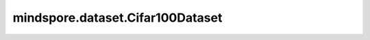 mindspore.dataset.Cifar100Dataset
=================================

.. py:class:: Cifar100Dataset(dataset_dir, usage=None, num_samples=None, num_parallel_workers=None, shuffle=None, sampler=None, num_shards=None, shard_id=None, cache=None)

    用于读取和解析CIFAR-100数据集的源数据文件。

    生成的数据集有三列: `[image, coarse_label, fine_label]`。 `image` 列的数据类型是uint8。 `coarse_label` 和 `fine_labels` 列的数据是uint32类型的标量。

    **参数：**

    - **dataset_dir** (str): 包含数据集文件的根目录路径。
    - **usage** (str, 可选): 指定数据集的子集，可取值为 `train` ，`test` 或 `all`。使用 `train` 参数将会读取50,000个训练样本， `test` 将会读取10,000个测试样本， `all` 将会读取全部60,000个样本（默认值为None，即全部样本图片）。
    - **num_samples** (int, 可选): 指定从数据集中读取的样本数（可以小于数据集总数，默认值为None，即全部样本图片)。
    - **num_parallel_workers** (int, 可选): 指定读取数据的工作线程数（默认值None，即使用mindspore.dataset.config中配置的线程数）。
    - **shuffle** (bool, 可选): 是否混洗数据集（默认为None，下表中会展示不同配置的预期行为）。
    - **sampler** (Sampler, 可选): 指定从数据集中选取样本的采样器（默认为None，下表中会展示不同配置的预期行为）。
    - **num_shards** (int, 可选): 分布式训练时，将数据集划分成指定的分片数（默认值None）。指定此参数后, `num_samples` 表示每个分片的最大样本数。
    - **shard_id** (int, 可选): 分布式训练时，指定使用的分片ID号（默认值None）。只有当指定了 `num_shards` 时才能指定此参数。
    - **cache** (DatasetCache, 可选): 单节点数据缓存，能够加快数据加载和处理的速度（默认值None，即不使用缓存加速）。

    **异常：**

    - **RuntimeError:** `dataset_dir` 路径下不包含数据文件。
    - **RuntimeError:** `num_parallel_workers` 超过系统最大线程数。
    - **RuntimeError:** 同时指定了 `sampler` 和 `shuffle` 参数。
    - **RuntimeError:** 同时指定了 `sampler` 和 `num_shards` 参数。
    - **RuntimeError:** 指定了 `num_shards` 参数，但是未指定 `shard_id` 参数。
    - **RuntimeError:** 指定了 `shard_id` 参数，但是未指定 `num_shards` 参数。
    - **ValueError:**  `shard_id` 参数错误（小于0或者大于等于 `num_shards`）。

    .. note:: 此数据集可以指定 `sampler` 参数，但 `sampler` 和 `shuffle` 是互斥的。下表展示了几种合法的输入参数及预期的行为。

    .. list-table:: 配置 `sampler` 和 `shuffle` 的不同组合得到的预期排序结果
       :widths: 25 25 50
       :header-rows: 1

       * - 参数 `sampler`
         - 参数 `shuffle`
         - 预期数据顺序
       * - None
         - None
         - 随机排列
       * - None
         - True
         - 随机排列
       * - None
         - False
         - 顺序排列
       * - 参数 `sampler`
         - None
         - 由 `sampler` 行为定义的顺序
       * - 参数 `sampler`
         - True
         - 不允许
       * - 参数 `sampler`
         - False
         - 不允许

    **样例：**

    >>> cifar100_dataset_dir = "/path/to/cifar100_dataset_directory"
    >>>
    >>> # 1)  按数据集文件的读取顺序，依次获取CIFAR-100数据集中的所有样本
    >>> dataset = ds.Cifar100Dataset(dataset_dir=cifar100_dataset_dir, shuffle=False)
    >>>
    >>> # 2)  从CIFAR100数据集中随机抽取350个样本
    >>> dataset = ds.Cifar100Dataset(dataset_dir=cifar100_dataset_dir, num_samples=350, shuffle=True)
    >>>
    >>> #  提示： 在CIFAR-100数据集生成的数据集对象中，每一次迭代得到的数据行都有"image", "fine_label" 和 "coarse_label"三个键

    **关于CIFAR-100数据集:**

    CIFAR-100数据集和CIFAR-10数据集非常相似，CIFAR-100有100个类别，每类包含600张图片，其中500张训练图片和100张测试图片。这100个类别又被分成20个超类。每个图片都有一个"fine"标签（所属子类）和一个"coarse"标签(所属超类)。
    
    以下为原始CIFAR-100数据集结构。您可以将数据集解压成如下的文件结构，并通过MindSpore的API进行读取。

    .. code-block::

        . 
        └── cifar-100-binary
            ├── train.bin
            ├── test.bin
            ├── fine_label_names.txt
            └── coarse_label_names.txt

    **引用：**

    .. code-block::

        @techreport{Krizhevsky09,
        author       = {Alex Krizhevsky},
        title        = {Learning multiple layers of features from tiny images},
        institution  = {},
        year         = {2009},
        howpublished = {http://www.cs.toronto.edu/~kriz/cifar.html}
        }